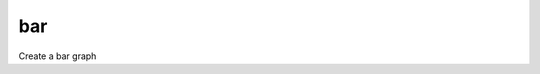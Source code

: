 .. _bar_func:

bar
===

Create a bar graph

.. doxygenfunction:: bar(const TensorType &y, const std::string &title, const std::string &ylabel, const std::string &out_fname = "")
.. doxygenfunction:: bar( const TensorType &x, const TensorType &y, const std::string &title,const std::string &xlabel, const std::string &ylabel, const std::string &out_fname = "")

